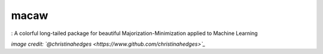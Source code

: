 macaw
=====
|logo|: A colorful long-tailed package for beautiful Majorization-Minimization applied to Machine Learning

.. |logo| image:: docs/source/_static/logo/macaw_small.png

*image credit: `@christinahedges <https://www.github.com/christinahedges>`_*
